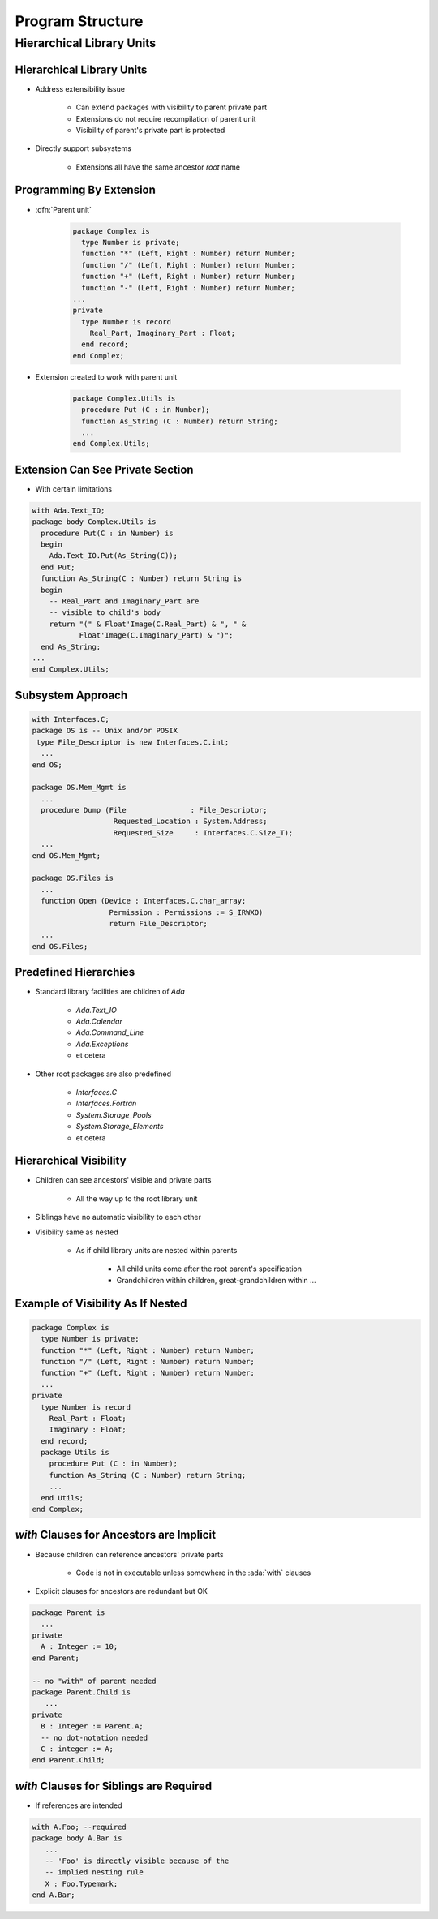 *******************
Program Structure
*******************

..
    Coding language

.. role:: ada(code)
    :language: Ada

.. role:: C(code)
    :language: C

.. role:: cpp(code)
    :language: C++

..
    Math symbols

.. |rightarrow| replace:: :math:`\rightarrow`
.. |forall| replace:: :math:`\forall`
.. |exists| replace:: :math:`\exists`
.. |equivalent| replace:: :math:`\iff`
.. |le| replace:: :math:`\le`
.. |ge| replace:: :math:`\ge`
.. |lt| replace:: :math:`<`
.. |gt| replace:: :math:`>`

..
    Miscellaneous symbols

.. |checkmark| replace:: :math:`\checkmark`

============================
Hierarchical Library Units
============================

---------------------------
Hierarchical Library Units
---------------------------

.. container:: columns

 .. container:: column

    * Address extensibility issue

       - Can extend packages with visibility to parent private part
       - Extensions do not require recompilation of parent unit
       - Visibility of parent's private part is protected

    * Directly support subsystems

       - Extensions all have the same ancestor *root* name

 .. container:: column

    .. image:: hierarchical_library_units.png

--------------------------
Programming By Extension
--------------------------

* :dfn:`Parent unit`

   .. code:: Ada

      package Complex is
        type Number is private;
        function "*" (Left, Right : Number) return Number;
        function "/" (Left, Right : Number) return Number;
        function "+" (Left, Right : Number) return Number;
        function "-" (Left, Right : Number) return Number;
      ...
      private
        type Number is record
          Real_Part, Imaginary_Part : Float;
        end record;
      end Complex;

* Extension created to work with parent unit

   .. code:: Ada

      package Complex.Utils is
        procedure Put (C : in Number);
        function As_String (C : Number) return String;
        ...
      end Complex.Utils;

-----------------------------------
Extension Can See Private Section
-----------------------------------

* With certain limitations

.. code:: Ada

   with Ada.Text_IO;
   package body Complex.Utils is
     procedure Put(C : in Number) is
     begin
       Ada.Text_IO.Put(As_String(C));
     end Put;
     function As_String(C : Number) return String is
     begin
       -- Real_Part and Imaginary_Part are
       -- visible to child's body
       return "(" & Float'Image(C.Real_Part) & ", " &
              Float'Image(C.Imaginary_Part) & ")";
     end As_String;
   ...
   end Complex.Utils;

--------------------
Subsystem Approach
--------------------

.. code:: Ada

   with Interfaces.C;
   package OS is -- Unix and/or POSIX
    type File_Descriptor is new Interfaces.C.int;
     ...
   end OS;

   package OS.Mem_Mgmt is
     ...
     procedure Dump (File               : File_Descriptor;
                      Requested_Location : System.Address;
                      Requested_Size     : Interfaces.C.Size_T);
     ...
   end OS.Mem_Mgmt;

   package OS.Files is
     ...
     function Open (Device : Interfaces.C.char_array;
                     Permission : Permissions := S_IRWXO)
                     return File_Descriptor;
     ...
   end OS.Files;

------------------------
Predefined Hierarchies
------------------------

* Standard library facilities are children of `Ada`

   - `Ada.Text_IO`
   - `Ada.Calendar`
   - `Ada.Command_Line`
   - `Ada.Exceptions`
   - et cetera

* Other root packages are also predefined

   - `Interfaces.C`
   - `Interfaces.Fortran`
   - `System.Storage_Pools`
   - `System.Storage_Elements`
   - et cetera

-------------------------
Hierarchical Visibility
-------------------------

.. container:: columns

 .. container:: column

    * Children can see ancestors' visible and private parts

       - All the way up to the root library unit

    * Siblings have no automatic visibility to each other
    * Visibility same as nested

       - As if child library units are nested within parents

          + All child units come after the root parent's specification
          + Grandchildren within children, great-grandchildren within ...

 .. container:: column

    .. image:: hierarchical_visibility.png

------------------------------------
Example of Visibility As If Nested
------------------------------------

.. code:: Ada

   package Complex is
     type Number is private;
     function "*" (Left, Right : Number) return Number;
     function "/" (Left, Right : Number) return Number;
     function "+" (Left, Right : Number) return Number;
     ...
   private
     type Number is record
       Real_Part : Float;
       Imaginary : Float;
     end record;
     package Utils is
       procedure Put (C : in Number);
       function As_String (C : Number) return String;
       ...
     end Utils;
   end Complex;

-------------------------------------------
`with` Clauses for Ancestors are Implicit
-------------------------------------------

.. container:: columns

 .. container:: column

    * Because children can reference ancestors' private parts

       - Code is not in executable unless somewhere in the :ada:`with` clauses

    * Explicit clauses for ancestors are redundant but OK

 .. container:: column

    .. code:: Ada

       package Parent is
         ...
       private
         A : Integer := 10;
       end Parent;

       -- no "with" of parent needed
       package Parent.Child is
          ...
       private
         B : Integer := Parent.A;
         -- no dot-notation needed
         C : integer := A;
       end Parent.Child;

-------------------------------------------
 `with` Clauses for Siblings are Required
-------------------------------------------

* If references are intended

.. code:: Ada

   with A.Foo; --required
   package body A.Bar is
      ...
      -- 'Foo' is directly visible because of the
      -- implied nesting rule
      X : Foo.Typemark;
   end A.Bar;
